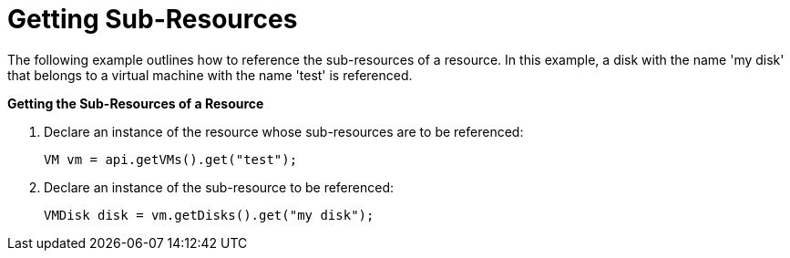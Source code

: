 [[Getting_Sub-Resources]]
= Getting Sub-Resources

The following example outlines how to reference the sub-resources of a resource. In this example, a disk with the name 'my disk' that belongs to a virtual machine with the name 'test' is referenced.


*Getting the Sub-Resources of a Resource*

. Declare an instance of the resource whose sub-resources are to be referenced:
+
[source, Java]
----
VM vm = api.getVMs().get("test");
----
+
. Declare an instance of the sub-resource to be referenced:
+
[source, Java]
----
VMDisk disk = vm.getDisks().get("my disk");
----
+

